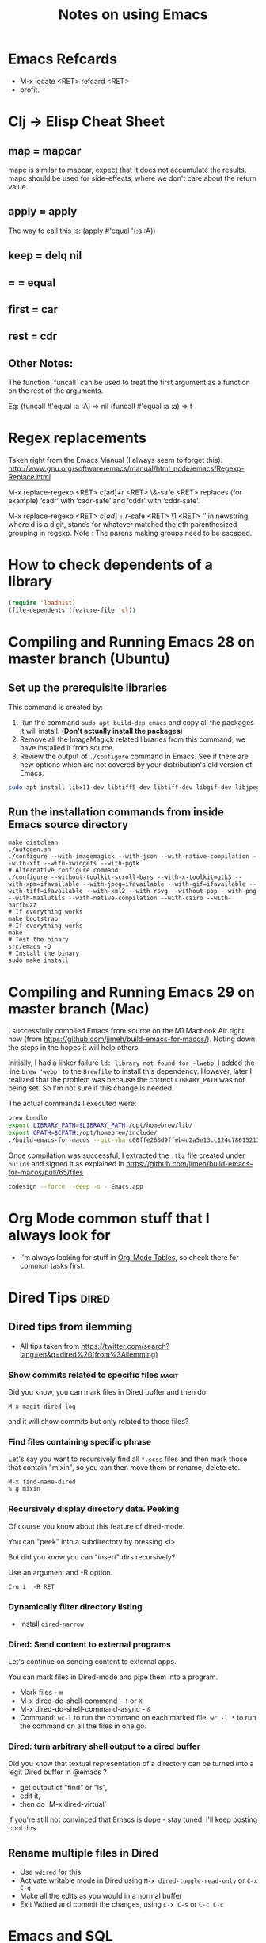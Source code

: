 :PROPERTIES:
:CREATED:  [2022-03-21 Mon 13:20]
:ID:       ce64c9a4-44e3-4b3a-860b-a74c6baff528
:END:
#+title: Notes on using Emacs
#+filetags:  emacs

* Emacs Refcards
:PROPERTIES:
:CREATED:  [2021-11-27 Sat 09:56]
:ID:       7a562f06-4f89-42a1-a83d-a3d1fba23e3d
:END:
  - M-x locate <RET> refcard <RET>
  - profit.
* Clj -> Elisp Cheat Sheet
:PROPERTIES:
:CREATED:  [2021-11-27 Sat 09:56]
:ID:       72cb0317-95bb-4d26-b4ae-03b3588b5dff
:END:
** map = mapcar
:PROPERTIES:
:CREATED:  [2021-11-27 Sat 09:56]
:ID:       f155caaf-c551-49aa-8dfa-d98dfd68027d
:END:
mapc is similar to mapcar, expect that it does not accumulate the results.
mapc should be used for side-effects, where we don't care about the
return value.
** apply = apply
:PROPERTIES:
:CREATED:  [2021-11-27 Sat 09:56]
:ID:       605eaf64-5468-46f1-ad66-f8674686ebd7
:END:
The way to call this is:
(apply #'equal '(:a :A))
** keep = delq nil
:PROPERTIES:
:CREATED:  [2021-11-27 Sat 09:56]
:ID:       1a6907f0-c9ef-458d-b024-112033f759d6
:END:
** = = equal
:PROPERTIES:
:CREATED:  [2021-11-27 Sat 09:56]
:ID:       c4682d46-b1f6-42fd-9ec9-aefbd857e99c
:END:
** first = car
:PROPERTIES:
:CREATED:  [2021-11-27 Sat 09:56]
:ID:       2e77e7e0-fcd1-43f4-95d9-888c64a51d1a
:END:
** rest = cdr
:PROPERTIES:
:CREATED:  [2021-11-27 Sat 09:56]
:ID:       aa8db6b5-4184-4732-88d6-063ab628f1e8
:END:
** Other Notes:
:PROPERTIES:
:CREATED:  [2021-11-27 Sat 09:56]
:ID:       4070eae1-ecd2-4808-8a77-5584f3b1f6e6
:END:
The function `funcall` can be used to treat the first argument as a
function on the rest of the arguments.

Eg: (funcall #'equal :a :A) => nil
    (funcall #'equal :a :a) => t

* Regex replacements
:PROPERTIES:
:CREATED:  [2021-11-27 Sat 09:56]
:ID:       6202bc0e-6d49-4302-a4a9-05f24f493205
:END:
  Taken right from the Emacs Manual (I always seem to forget this).
  http://www.gnu.org/software/emacs/manual/html_node/emacs/Regexp-Replace.html

  M-x replace-regexp <RET> c[ad]+r <RET> \&-safe <RET>
  replaces (for example) ‘cadr’ with ‘cadr-safe’ and ‘cddr’ with ‘cddr-safe’.

  M-x replace-regexp <RET> \(c[ad]+r\)-safe <RET> \1 <RET>
  ‘\d’ in newstring, where d is a digit, stands for whatever matched the dth
  parenthesized grouping in regexp.
  Note : The parens making groups need to be escaped.

* How to check dependents of a library
:PROPERTIES:
:CREATED:  [2021-11-27 Sat 09:56]
:ID:       55125e2d-597b-4604-b058-b29c04f0b21e
:END:
#+begin_src emacs-lisp
  (require 'loadhist)
  (file-dependents (feature-file 'cl))
#+end_src

* Compiling and Running Emacs 28 on master branch (Ubuntu)
:PROPERTIES:
:ID:       700381b6-78ef-4abb-9f68-6b514b5b83ba
:END:
** Set up the prerequisite libraries
:PROPERTIES:
:CREATED:  [2021-11-27 Sat 09:56]
:ID:       8c88714b-8cda-4b0f-8e60-8c30132d0d99
:END:
This command is created by:
1. Run the command ~sudo apt build-dep emacs~ and copy all the packages it will install. (*Don't actually install the packages*)
2. Remove all the ImageMagick related libraries from this command, we have installed it from source.
3. Review the output of ~./configure~ command in Emacs. See if there are new options which are not covered by your distribution's old version of Emacs.

#+begin_src sh :eval no
  sudo apt install libx11-dev libtiff5-dev libtiff-dev libgif-dev libjpeg-dev libpng-dev libxpm-dev libcairo2-dev libexif-dev libexpat1-dev libglx-dev libgmp-dev libgnutls-openssl27 libgnutls28-dev libgraphite2-dev libharfbuzz-dev libharfbuzz-gobject0 libice-dev libidn2-dev libilmbase-dev libilmbase25 libjbig-dev libjpeg-turbo8-dev libgnutlsxx28 libjpeg8-dev liblcms2-dev liblockfile-bin liblockfile-dev liblockfile1 liblqr-1-0 liblqr-1-0-dev libltdl-dev liblzma-dev libm17n-0 libm17n-dev libgtk-3-dev libncurses-dev libncurses5-dev libopenexr-dev libopenexr25 libopengl-dev libopengl0 libotf-dev libotf0 libp11-kit-dev libpango1.0-dev libpixman-1-dev libpng-dev libpthread-stubs0-dev librsvg2-dev libsm-dev libsub-override-perl libsystemd-dev libtasn1-6-dev libthai-dev libtiff-dev libtiffxx5 libtool libunbound8 libwayland-bin libwayland-dev libwmf-dev libwmf0.2-7 libx11-dev libxau-dev libxaw7-dev libxcb-render0-dev libxcb-shm0-dev libxcb1-dev libxcomposite-dev libxcursor-dev libxdamage-dev libxdmcp-dev libxext-dev libxfixes-dev libxft-dev libxi-dev libxinerama-dev libxkbcommon-dev libxmu-dev libxmu-headers libxpm-dev libxrandr-dev libxrender-dev libxt-dev libxtst-dev m17n-db nettle-dev pango1.0-tools po-debconf postfix quilt sharutils wayland-protocols x11proto-core-dev x11proto-dev x11proto-input-dev x11proto-randr-dev x11proto-record-dev x11proto-xext-dev x11proto-xinerama-dev xaw3dg xaw3dg-dev xorg-sgml-doctools xtrans-dev xutils-dev gnutls-bin graphviz autopoint gsfonts libxaw3dxft8-dev libwebkit2gtk-4.0-dev libgccjit-10-dev libjson-c-dev libjson-glib-dev libjansson-dev
#+end_src
** Run the installation commands from inside Emacs source directory
:PROPERTIES:
:CREATED:  [2021-11-27 Sat 09:56]
:ID:       e7f2e40a-8df2-48ce-9311-fcd086e5f81a
:END:
#+begin_src shell-script
  make distclean
  ./autogen.sh
  ./configure --with-imagemagick --with-json --with-native-compilation --with-xft --with-xwidgets --with-pgtk
  # Alternative configure command:
  ./configure --without-toolkit-scroll-bars --with-x-toolkit=gtk3 --with-xpm=ifavailable --with-jpeg=ifavailable --with-gif=ifavailable --with-tiff=ifavailable --with-xml2 --with-rsvg --without-pop --with-png --with-mailutils --with-native-compilation --with-cairo --with-harfbuzz
  # If everything works
  make bootstrap
  # If everything works
  make
  # Test the binary
  src/emacs -Q
  # Install the binary
  sudo make install
#+end_src
* Compiling and Running Emacs 29 on master branch (Mac)
:PROPERTIES:
:ID:       375BA0A4-6D52-4CDC-873B-1D0BBCE35682
:END:
I successfully compiled Emacs from source on the M1 Macbook Air right now (from https://github.com/jimeh/build-emacs-for-macos/). Noting down the steps in the hopes it will help others.

Initially, I had a linker failure ~ld: library not found for -lwebp~. I added the line ~brew 'webp'~ to the ~Brewfile~ to install this dependency. However, later I realized that the problem was because the correct ~LIBRARY_PATH~ was not being set. So I'm not sure if this change is needed.

The actual commands I executed were:
#+begin_src sh :eval no
  brew bundle
  export LIBRARY_PATH=$LIBRARY_PATH:/opt/homebrew/lib/
  export CPATH=$CPATH:/opt/homebrew/include/
  ./build-emacs-for-macos --git-sha c00ffe263d9ffeb4d2a5e13cc124c786152137db
#+end_src

Once compilation was successful, I extracted the ~.tbz~ file created under ~builds~ and signed it as explained in https://github.com/jimeh/build-emacs-for-macos/pull/65/files
#+begin_src sh :eval no
  codesign --force --deep -s - Emacs.app
#+end_src

* Org Mode common stuff that I always look for
:PROPERTIES:
:CREATED:  [2022-07-13 Wed 13:59]
:ID:       FF0D6989-D3BB-492F-865C-CBBE5E8B7DC3
:END:
- I'm always looking for stuff in [[brain:954F3561-36FC-4329-99DC-E1F4D7135CC1][Org-Mode Tables]], so check there for common tasks first.

* Dired Tips                                                          :dired:
:PROPERTIES:
:CREATED:  [2022-10-02 Sun 08:35]
:ID:       F019FED4-F76A-4588-8A54-FC494FB3008B
:END:
** Dired tips from ilemming
:PROPERTIES:
:CREATED:  [2021-04-22 Thu 22:07]
:ID:       df417075-8e47-4abe-905b-acd8866c494f
:END:
- All tips taken from https://twitter.com/search?lang=en&q=dired%20(from%3Ailemming)
*** Show commits related to specific files                            :magit:
:PROPERTIES:
:URL:      https://twitter.com/iLemming/status/1193025618742349824
:CREATED:  [2021-04-22 Thu 22:07]
:ID:       b956ee3f-b02f-4010-9fef-34179a69e750
:END:
Did you know, you can mark files in Dired buffer and then do

=M-x magit-dired-log=

and it will show commits but only related to those files?
*** Find files containing specific phrase
:PROPERTIES:
:CREATED:  [2021-04-22 Thu 22:07]
:ID:       2fd8d651-ade1-4462-be7f-cc6666d7f7bf
:END:
Let's say you want to recursively find all =*.scss= files and then
mark those that contain "mixin", so you can then move them or rename,
delete etc.
#+begin_example
M-x find-name-dired
% g mixin
#+end_example
*** Recursively display directory data. Peeking
:PROPERTIES:
:CREATED:  [2021-04-22 Thu 22:07]
:ID:       cc4ab34a-7088-4677-8cf8-e89e7cdb298c
:END:
Of course you know about this feature of dired-mode.

You can "peek" into a subdirectory by pressing <i>

But did you know you can "insert" dirs recursively?

Use an argument and -R option.

=C-u i  -R RET=
*** Dynamically filter directory listing
:PROPERTIES:
:CREATED:  [2021-04-22 Thu 22:07]
:ID:       4750d3d0-b75b-4785-84b5-8c52d313fbbf
:END:
- Install =dired-narrow=
*** Dired: Send content to external programs
:PROPERTIES:
:CREATED:  [2021-04-22 Thu 22:07]
:ID:       fa4c35f8-b75a-421b-acde-c7666766a1cc
:END:
Let's continue on sending content to external apps.

You can mark files in Dired-mode and pipe them into a program.

- Mark files - =m=
- M-x dired-do-shell-command - =!= or =X=
- M-x dired-do-shell-command-async - =&=
- Command: =wc-l= to run the command on each marked file, =wc -l *= to
  run the command on all the files in one go.
*** Dired: turn arbitrary shell output to a dired buffer
:PROPERTIES:
:CREATED:  [2021-04-22 Thu 22:07]
:ID:       5840c7da-76ec-43fb-8cbb-d8369c7485bc
:END:
Did you know that textual representation of a directory can be turned into a legit Dired buffer in @emacs
?

- get output of "find" or "ls",
- edit it,
- then do `M-x dired-virtual`

if you're still not convinced that Emacs is dope - stay tuned, I'll keep posting cool tips

** Rename multiple files in Dired
:PROPERTIES:
:CREATED:  [2022-10-02 Sun 08:35]
:ID:       FD5D2663-0E97-4243-AC29-D775F0C3B01E
:END:
- Use =wdired= for this.
- Activate writable mode in Dired using =M-x dired-toggle-read-only= or =C-x C-q=
- Make all the edits as you would in a normal buffer
- Exit Wdired and commit the changes, using =C-x C-s= or =C-c C-c=
* Emacs and SQL
:PROPERTIES:
:CREATED:  [2023-01-27 Fri 11:12]
:ID:       B1EAB62D-6A3D-4C2C-BC5B-CF14354BC9A1
:END:
~sql-interactive-mode~ is excellent and my preferred way of interactive with a database that supports SQL.

To start a SQLi buffer + work against a database:

1. ~M-x sql-<name-of-db>~ (eg: ~sql-postgres~). If you have the ~.dir-locals.el~ file (see below), values will be auto filled in. This will start an interactive SQL buffer.
2. Open a .sql file to write SQL in.
3. In this file, ~M-x sql-set-product~, followed by ~M-x sql-set-sqli-buffer~.

To speed up connection to an SQL database, add the following to a ~.dir-locals.el~ file:

#+begin_src emacs-lisp
  ((sql-mode . ((sql-product . postgres)
                (sql-user . "pgw")
                (sql-password . "")
                (sql-port . 5432)
                (sql-server . "192.168.33.10")
                (sql-database . "pgw-main"))))
#+end_src

* RESTRUCTURED Installing Emacs from source                        :noexport:
CLOSED: [2021-10-18 Mon 18:01]
:PROPERTIES:
:CREATED:  [2021-11-27 Sat 09:56]
:ID:       11884933-cb35-491d-b6d3-889b6844253f
:END:
:LOGBOOK:
- State "RESTRUCTURED" from              [2021-10-18 Mon 18:01] \\
  Outdated now, please refer to [[id:700381b6-78ef-4abb-9f68-6b514b5b83ba][Compiling and Running Emacs 28 on master branch (Ubuntu).]]
:END:

** Ubuntu 12.04
:PROPERTIES:
:CREATED:  [2021-11-27 Sat 09:56]
:ID:       a0a34a92-c1ee-4a37-86bb-7f985191bd22
:END:

$ git clone git://git.savannah.gnu.org/emacs.git

$ sudo apt-get install libxaw7-dev libjpeg-dev libgif-dev libxpm-dev
libpng12-dev libtiff4-dev libncurses5-dev libtinfo-dev libglib2.0-dev
intl-fonts libgtk2.0-dev libxaw3dxft6 librsvg2-dev imagemagick libdbus-1-dev
libgconf2-dev libm17n-dev libotf-dev graphicsmagick-libmagick-dev-compat

# This second step can probably be avoided/replaced with
# $ sudo build-dep emacs
# Need to try that out one of these days

$ make distclean
$ ./autogen.sh
$ ./configure --prefix=/opt/emacs/ --with-xft --with-x-toolkit
$ make bootstrap
$ sudo make install

** Mac OS X 10.7
:PROPERTIES:
:CREATED:  [2021-11-27 Sat 09:56]
:ID:       55ce3338-410b-4560-ad5f-87398db10e2d
:END:

$ brew install emacs --HEAD --cocoa --use-git-head

$ brew linkapps

# After installing from brew, head to /Library/Caches/Homebrew/emacs--git/
# (source is downloaded here) and make tags for the source

$ make tags
* RESTRUCTURED Compiling and Running Emacs 28 on the native-comp feature branch (Ubuntu). :noexport:
CLOSED: [2021-10-18 Mon 18:02]
:PROPERTIES:
:CREATED:  [2021-11-27 Sat 09:56]
:ID:       f3936699-9215-48d4-b14a-62b08043d6d8
:END:
:LOGBOOK:
- State "RESTRUCTURED" from              [2021-10-18 Mon 18:02] \\
  - Outdated, please refer to [[id:700381b6-78ef-4abb-9f68-6b514b5b83ba][Compiling and Running Emacs 28 on master branch (Ubuntu).]]
:END:
** The gist of it, building Emacs from Source
:PROPERTIES:
:CREATED:  [2021-11-27 Sat 09:56]
:ID:       c6d5889c-57d9-42b4-ba78-653d7f8ed058
:END:
  #+begin_src shell-script
    ./autogen.sh
    ./configure --with-nativecomp
    # If everything works
    make
    # Test the binary
    src/emacs -Q
    # Install the binary
    sudo make install
  #+end_src
** Problems during Installation
:PROPERTIES:
:CREATED:  [2021-11-27 Sat 09:56]
:ID:       d723db24-90ce-4526-8a8f-af1b566177ea
:END:
*** Configure fails because libgccjit fails the smoketest
:PROPERTIES:
:CREATED:  [2021-11-27 Sat 09:56]
:ID:       db4ac342-1450-4bae-ba0e-251ed9cf0216
:END:
- Ensure that libgccjit is installed and at the latest version (at
  this point in time, the latest version is 10)
- Ensure that gcc is at the same version as libgccjit (also 10)
- Install the Ubuntu toolchain PPA for the latest versions of gcc and libgccjit.
  + https://launchpad.net/~ubuntu-toolchain-r/+archive/ubuntu/ppa
- After updating / installing the latest gcc, libgccjit-* packages,
  you will need to use update-alternatives to ensure that the correct
  tools are being picked.
  #+begin_src shell-script :eval no
    sudo update-alternatives --install /usr/bin/gcc gcc /usr/bin/gcc-10 10
    sudo update-alternatives --install /usr/bin/g++ g++ /usr/bin/g++-10 10
    sudo update-alternatives --install /usr/bin/g++ g++ /usr/bin/g++-9 9
    sudo update-alternatives --install /usr/bin/gcc gcc /usr/bin/gcc-9 9
    sudo update-alternatives --config gcc
    sudo update-alternatives --config g++
  #+end_src
- Ensure that gcc-10 is selected, so that you don't see the 'failed
  smoke test' error message from libgccjit.
*** Configure fails because various libraries don't exist on your system.
:PROPERTIES:
:CREATED:  [2021-11-27 Sat 09:56]
:ID:       264d9eac-39bd-4937-a3b6-4f845b965f11
:END:
- Emacs needs a number of different libraries during compilation. You
  should look for an install the =-dev= version of any such libraries
  that are missing. (Eg: =libxpm-dev=, =libgif-dev=, =libtiff-dev=)
** Problems Post Installation
:PROPERTIES:
:CREATED:  [2021-11-27 Sat 09:56]
:ID:       74b99997-5c55-4825-9254-63adfbe43d15
:END:
*** You need to generate native compiled files for all your emacs-lisp code
:PROPERTIES:
:CREATED:  [2021-11-27 Sat 09:56]
:ID:       fd203d28-8a32-45b5-86e5-9b9183656b85
:END:
- Add this to your init.el
  #+begin_src emacs-lisp
    (if (and (fboundp 'native-comp-available-p)
             (native-comp-available-p))
        (setq comp-deferred-compilation t)
      (message "Native complation is *not* available"))
  #+end_src
- The message in the above code will also tell you whether the Native
  Compilation binary is correctly built.
- As a one-time run, you can also execute the following code after  =M-x ielm=
    #+begin_src emacs-lisp
      (native-compile-async "/home/<yourname>/.emacs.d" t)
    #+end_src
- This will create all the necessary =.eln= files for you.
*** You need to clean install your packages, preferably the latest versions of the packages
:PROPERTIES:
:CREATED:  [2021-11-27 Sat 09:56]
:ID:       58929e92-dffa-4163-bef7-a38ad5df183f
:END:
- Best to just reinstall all the packages you depend on, to ensure
  that they get compiled properly.
*** Start and profit, huge speed boosts.
:PROPERTIES:
:CREATED:  [2021-11-27 Sat 09:56]
:ID:       f9f1f647-182d-4359-a13b-efdaf1b99434
:END:
- Very little configuration code broke for me (only one =isearch=
  modification broke, which used =substitute-key-definition= and
  substituted a function which took optional arguments with another
  function which took 0 arguments. This seems to not work within
  native compilation.
